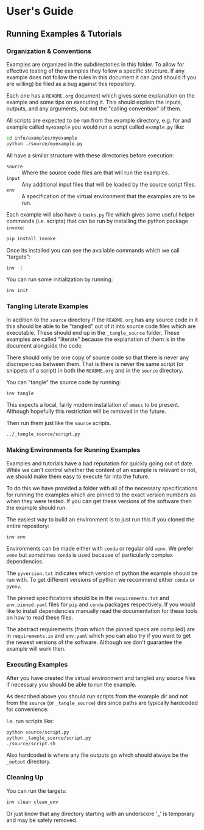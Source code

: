 * User's Guide

** Running Examples & Tutorials

*** Organization & Conventions

Examples are organized in the subdirectories in this folder. To allow
for effective testing of the examples they follow a specific
structure. If any example does not follow the rules in this document
it can (and should if you are willing) be filed as a bug against this
repository.

Each one has a ~README.org~ document which gives some explanation on
the example and some tips on executing it. This should explain the
inputs, outputs, and any arguments, but not the "calling convention"
of them.

All scripts are expected to be run from the example directory,
e.g. for and example called ~myexample~ you would run a script called
~example.py~ like:

#+begin_src bash
cd info/examples/myexample
python ./source/myexample.py
#+end_src

All have a similar structure with these directories before execution:

- ~source~ :: Where the source code files are that will run the examples.
- ~input~ :: Any additional input files that will be loaded by the
  source script files.
- ~env~ :: A specification of the virtual environment that the
  examples are to be run.

Each example will also have a ~tasks.py~ file which gives some useful
helper commands (i.e. scripts) that can be run by installing the
python package ~invoke~:

#+begin_src bash
  pip install invoke
#+end_src

Once its installed you can see the available commands which we call
"targets":

#+begin_src bash
  inv -l
#+end_src

You can run some initialization by running:

#+begin_src bash
  inv init
#+end_src

*** Tangling Literate Examples

In addition to the ~source~ directory if the ~README.org~ has any
source code in it this should be able to be "tangled" out of it into
source code files which are executable. These should end up in the
~_tangle_source~ folder. These examples are called "literate" because
the explanation of them is in the document alongside the code.

There should only be one copy of source code so that there is never
any discrepencies between them. That is there is never the same script
(or snippets of a script) in both the ~README.org~ and in the ~source~
directory.

You can "tangle" the source code by running:

#+begin_src bash
inv tangle
#+end_src

This expects a local, fairly modern installation of ~emacs~ to be
present. Although hopefully this restriction will be removed in the
future.

Then run them just like the ~source~ scripts.

#+begin_src bash
../_tangle_source/script.py
#+end_src

*** Making Environments for Running Examples

Examples and tutorials have a bad reputation for quickly going out of
date. While we can't control whether the content of an example is
relevant or not, we should make them easy to execute far into the
future.

To do this we have provided a folder with all of the necessary
specifications for running the examples which are pinned to the exact
version numbers as when they were tested. If you can get these
versions of the software then the example should run.

The easiest way to build an environment is to just run this if you
cloned the entire repository:

#+begin_src bash
  inv env
#+end_src

Environments can be made either with ~conda~ or regular old ~venv~. We
prefer ~venv~ but sometimes ~conda~ is used because of particularly
complex dependencies.

The ~pyversion.txt~ indicates which version of python the example
should be run with. To get different versions of python we recommend
either ~conda~ or ~pyenv~.

The pinned specifications should be in the ~requirements.txt~ and
~env.pinned.yaml~ files for ~pip~ and ~conda~ packages
respectively. If you would like to install dependencies manually read
the documentation for these tools on how to read these files.

The abstract requirements (from which the pinned specs are compiled)
are in ~requirements.in~ and ~env.yaml~ which you can also try if you
want to get the newest versions of the software. Although we don't
guarantee the example will work then.



*** Executing Examples

After you have created the virtual environment and tangled any source
files if necessary you should be able to run the example.

As described above you should run scripts from the example dir and not
from the ~source~ (or ~_tangle_source~) dirs since paths are typically
hardcoded for convenience.

I.e. run scripts like:

#+begin_src bash
  python source/script.py
  python _tangle_source/script.py
  ./source/script.sh
#+end_src

Also hardcoded is where any file outputs go which should always be the
~_output~ directory.

*** Cleaning Up

You can run the targets:

#+begin_src bash
  inv clean clean_env
#+end_src

Or just know that any directory starting with an underscore '_' is
temporary and may be safely removed.



